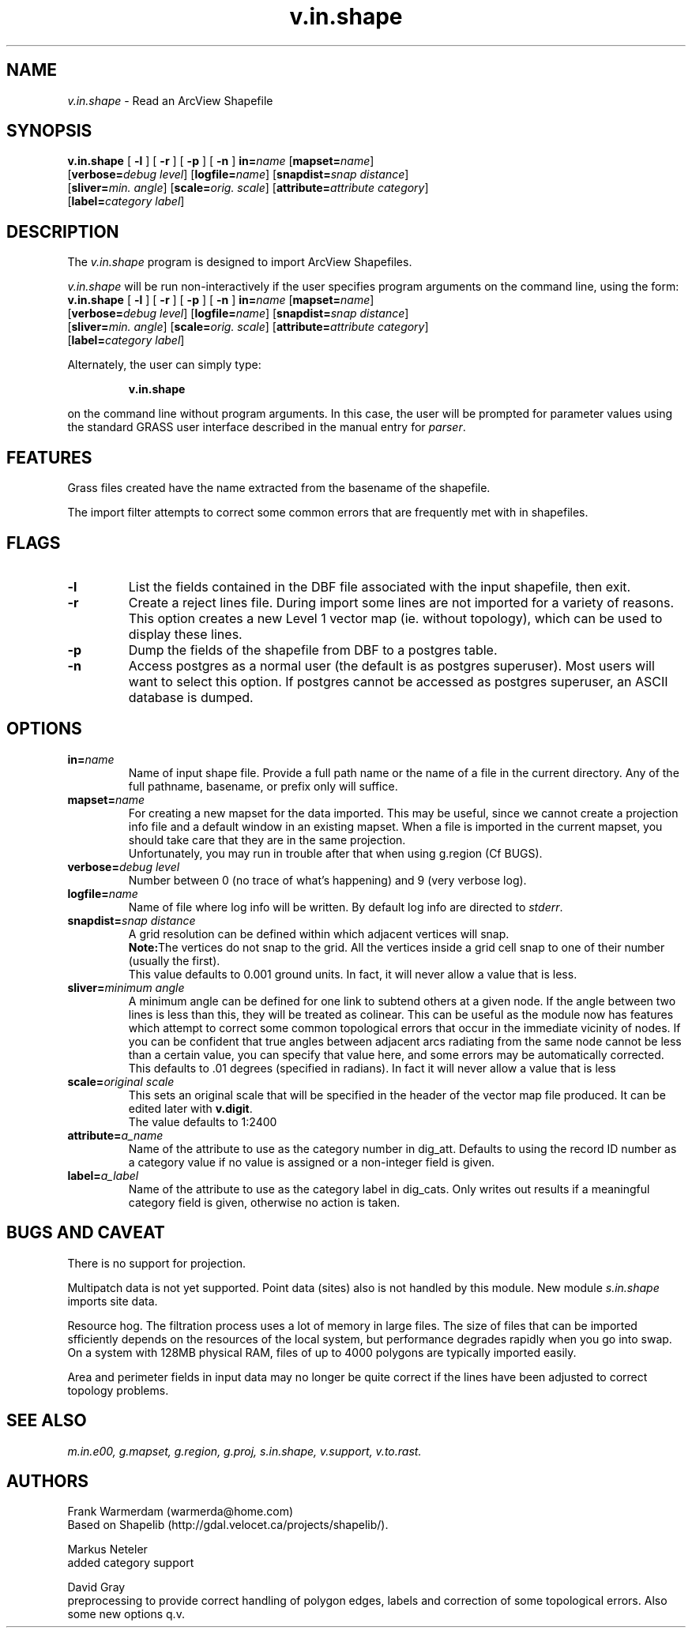 .TH v.in.shape 1
.SH NAME
\fIv.in.shape\fR \- Read an ArcView Shapefile
.br
.SH SYNOPSIS
.nf
\fBv.in.shape \fR[\fB -l \fR]  [\fB -r \fR]  [\fB -p \fR]  [\fB -n \fR] \fBin=\fIname \fR[\fBmapset=\fIname\fR] \fR
.br
[\fBverbose=\fIdebug level\fR] \fR[\fBlogfile=\fIname\fR] \fR[\fBsnapdist=\fIsnap distance\fR] \fR
.br
[\fBsliver=\fImin. angle\fR] \fR[\fBscale=\fIorig. scale\fR] \fR[\fBattribute=\fIattribute category\fR] \fR
.br
[\fBlabel=\fIcategory label\fR] \fR
.br 
.fi
.SH DESCRIPTION
.LP
The \fIv.in.shape\fR program is designed to import ArcView Shapefiles.
.LP
.br
\fIv.in.shape\fR will be run non-interactively if the user specifies program arguments on the command line, using the form:
.br
.br
.nf
\fBv.in.shape \fR[\fB -l \fR]  [\fB -r \fR]  [\fB -p \fR]  [\fB -n \fR] \fBin=\fIname \fR[\fBmapset=\fIname\fR] \fR
.br
[\fBverbose=\fIdebug level\fR] \fR[\fBlogfile=\fIname\fR] \fR[\fBsnapdist=\fIsnap distance\fR] \fR
.br
[\fBsliver=\fImin. angle\fR] \fR[\fBscale=\fIorig. scale\fR] \fR[\fBattribute=\fIattribute category\fR] \fR
.br
[\fBlabel=\fIcategory label\fR] \fR
.br
.fi
.LP
Alternately, the user can simply type:
.LP
.RS
\fBv.in.shape\fR
.RE
.LP
on the command line without program arguments.
In this case, the user will be prompted for parameter values using the standard
GRASS user interface described in the manual entry for \fIparser\fR.
.SH FEATURES
.LP
Grass files created have the name extracted from the basename of the shapefile.
.LP
The import filter attempts to correct some common errors that are frequently
met with in shapefiles. 
.SH FLAGS
.LP
.IP "\fB-l\fR"
List the fields contained in the DBF file associated with the input shapefile,
then exit.
.IP "\fB-r\fR"
Create a reject lines file. During import some lines are not imported for a
variety of reasons. This option creates a new Level 1 vector map (ie. without
topology), which can be used to display these lines.
.IP "\fB-p\fR"
Dump the fields of the shapefile from DBF to a postgres table.
.IP "\fB-n\fR"
Access postgres as a normal user (the default is as postgres superuser).
Most users will want to select this option. If postgres cannot be accessed
as postgres superuser, an ASCII database is dumped.
.SH OPTIONS
.LP
.IP "\fBin=\fIname\fR"
Name of input shape file. Provide a full path name or the name of a file in
the current directory. Any of the full pathname, basename, or prefix only
will suffice. 
.IP "\fBmapset=\fIname\fR"
For creating a new mapset for the data imported.
This may be useful, since we cannot
create a projection info file and a default window in an existing mapset.
When a file is imported in the current mapset, you should take care that 
they are in the same projection.
.sp 0.3
Unfortunately, you may run in trouble after that when using g.region (Cf BUGS).
.IP "\fBverbose=\fIdebug level\fR"
Number between 0 (no trace of what's happening) and 9 (very verbose log).
.IP "\fBlogfile=\fIname\fR"
Name of file where log info will be written. By default log info are directed to \fIstderr\fR.
.IP "\fBsnapdist=\fIsnap distance\fR"
A grid resolution can be defined within which adjacent vertices will snap. 
.sp 0.3
\fBNote:\fRThe vertices do not snap to the grid. All the vertices inside a
grid cell snap to one of their number (usually the first).
.sp 0.3
This value defaults to 0.001 ground units. In fact, it will never allow a
value that is less.
.IP "\fBsliver=\fIminimum angle\fR"
A minimum angle can be defined for one link to subtend others at a given node.
If the angle between two lines is less than this, they will be treated as
colinear. This can be useful as the module now has features which attempt
to correct some common topological errors that occur in the immediate vicinity
of nodes. If you can be confident that true angles between adjacent arcs
radiating from the same node cannot be less than a certain value, you can
specify that value here, and some errors may be automatically corrected. 
This defaults to .01 degrees (specified in radians). In fact it will never
allow a value that is less
.IP "\fBscale=\fIoriginal scale\fR"
This sets an original scale that will be specified in the header of the
vector map file produced. It can be edited later with \fBv.digit\fR.
.sp 0.3
The value defaults to 1:2400
.IP "\fBattribute=\fIa_name\fR"
Name of the attribute to use as the category number in dig_att. Defaults to using the
record ID number as a category value if no value is assigned or a non-integer
field is given.
.IP "\fBlabel=\fIa_label\fR"
Name of the attribute to use as the category label in dig_cats. Only writes out results
if a meaningful category field is given, otherwise no action is taken.
.SH BUGS AND CAVEAT
.LP
There is no support for projection.
.LP
Multipatch data is not yet supported. Point data (sites) also is not handled
by this module. New module
.I
s.in.shape
imports site data.
.LP
Resource hog. The filtration process uses a lot of memory in large files.
The size of files that can be imported sfficiently depends on the resources
of the local system, but performance degrades rapidly when you go into swap.
On a system with 128MB physical RAM, files of up to 4000 polygons are typically
imported easily.
.LP
Area and perimeter fields in input data may no longer be quite correct if
the lines have been adjusted to correct topology problems.
.SH SEE ALSO
.br
.I m.in.e00,
.I g.mapset,
.I g.region,
.I g.proj,
.I s.in.shape,
.I v.support,
.I v.to.rast.
.SH AUTHORS
Frank Warmerdam (warmerda@home.com)
.br
Based on Shapelib (http://gdal.velocet.ca/projects/shapelib/). 
.LP
Markus Neteler
.br
added category support
.LP
David Gray
.br
preprocessing to provide correct handling of polygon edges, labels and
correction of some topological errors. Also some new options q.v.
.LP
